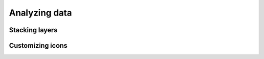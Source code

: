 Analyzing data
==============

Stacking layers
---------------

Customizing icons
-----------------
